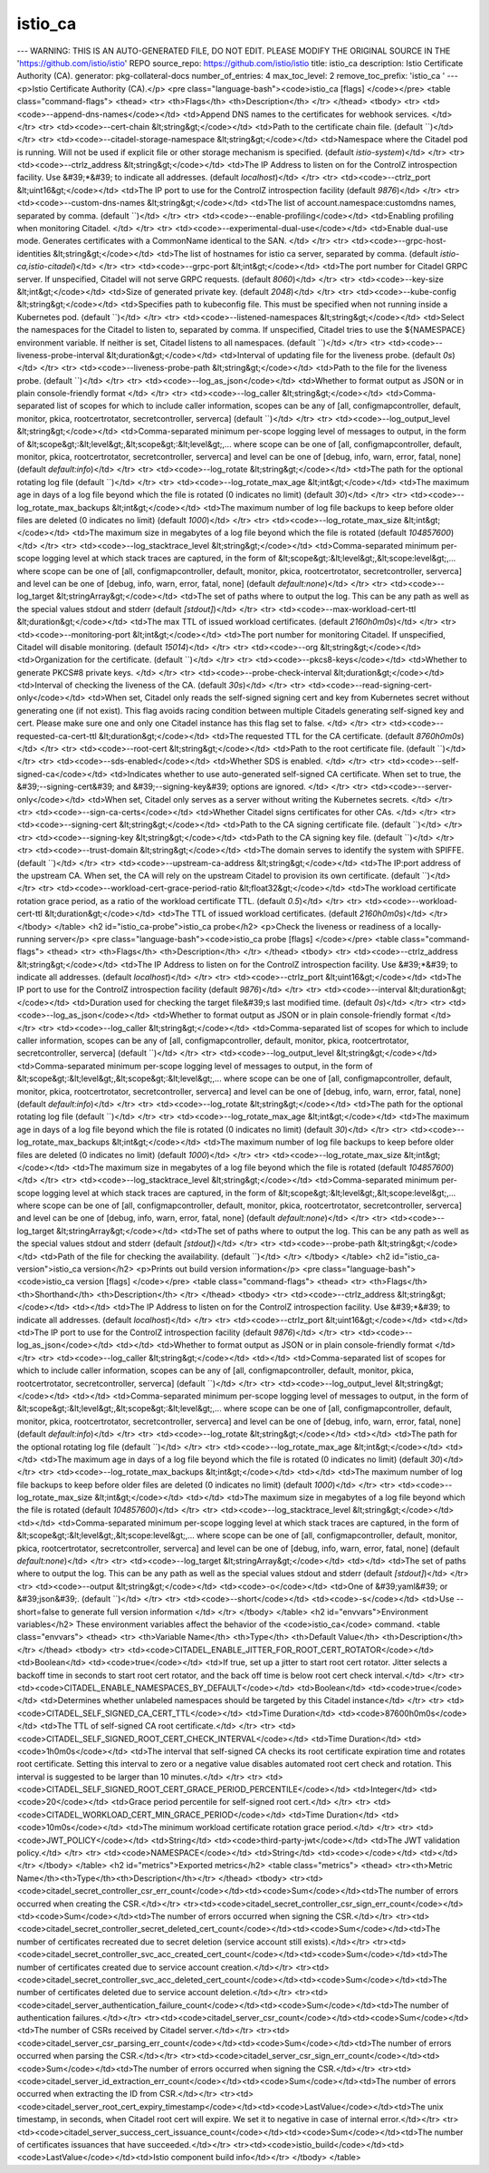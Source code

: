 istio_ca
=====================

---
WARNING: THIS IS AN AUTO-GENERATED FILE, DO NOT EDIT. PLEASE MODIFY THE ORIGINAL SOURCE IN THE 'https://github.com/istio/istio' REPO
source_repo: https://github.com/istio/istio
title: istio_ca
description: Istio Certificate Authority (CA).
generator: pkg-collateral-docs
number_of_entries: 4
max_toc_level: 2
remove_toc_prefix: 'istio_ca '
---
<p>Istio Certificate Authority (CA).</p>
<pre class="language-bash"><code>istio_ca [flags]
</code></pre>
<table class="command-flags">
<thead>
<tr>
<th>Flags</th>
<th>Description</th>
</tr>
</thead>
<tbody>
<tr>
<td><code>--append-dns-names</code></td>
<td>Append DNS names to the certificates for webhook services. </td>
</tr>
<tr>
<td><code>--cert-chain &lt;string&gt;</code></td>
<td>Path to the certificate chain file.  (default ``)</td>
</tr>
<tr>
<td><code>--citadel-storage-namespace &lt;string&gt;</code></td>
<td>Namespace where the Citadel pod is running. Will not be used if explicit file or other storage mechanism is specified.  (default `istio-system`)</td>
</tr>
<tr>
<td><code>--ctrlz_address &lt;string&gt;</code></td>
<td>The IP Address to listen on for the ControlZ introspection facility. Use &#39;*&#39; to indicate all addresses.  (default `localhost`)</td>
</tr>
<tr>
<td><code>--ctrlz_port &lt;uint16&gt;</code></td>
<td>The IP port to use for the ControlZ introspection facility  (default `9876`)</td>
</tr>
<tr>
<td><code>--custom-dns-names &lt;string&gt;</code></td>
<td>The list of account.namespace:customdns names, separated by comma.  (default ``)</td>
</tr>
<tr>
<td><code>--enable-profiling</code></td>
<td>Enabling profiling when monitoring Citadel. </td>
</tr>
<tr>
<td><code>--experimental-dual-use</code></td>
<td>Enable dual-use mode. Generates certificates with a CommonName identical to the SAN. </td>
</tr>
<tr>
<td><code>--grpc-host-identities &lt;string&gt;</code></td>
<td>The list of hostnames for istio ca server, separated by comma.  (default `istio-ca,istio-citadel`)</td>
</tr>
<tr>
<td><code>--grpc-port &lt;int&gt;</code></td>
<td>The port number for Citadel GRPC server. If unspecified, Citadel will not serve GRPC requests.  (default `8060`)</td>
</tr>
<tr>
<td><code>--key-size &lt;int&gt;</code></td>
<td>Size of generated private key.  (default `2048`)</td>
</tr>
<tr>
<td><code>--kube-config &lt;string&gt;</code></td>
<td>Specifies path to kubeconfig file. This must be specified when not running inside a Kubernetes pod.  (default ``)</td>
</tr>
<tr>
<td><code>--listened-namespaces &lt;string&gt;</code></td>
<td>Select the namespaces for the Citadel to listen to, separated by comma. If unspecified, Citadel tries to use the ${NAMESPACE} environment variable. If neither is set, Citadel listens to all namespaces.  (default ``)</td>
</tr>
<tr>
<td><code>--liveness-probe-interval &lt;duration&gt;</code></td>
<td>Interval of updating file for the liveness probe.  (default `0s`)</td>
</tr>
<tr>
<td><code>--liveness-probe-path &lt;string&gt;</code></td>
<td>Path to the file for the liveness probe.  (default ``)</td>
</tr>
<tr>
<td><code>--log_as_json</code></td>
<td>Whether to format output as JSON or in plain console-friendly format </td>
</tr>
<tr>
<td><code>--log_caller &lt;string&gt;</code></td>
<td>Comma-separated list of scopes for which to include caller information, scopes can be any of [all, configmapcontroller, default, monitor, pkica, rootcertrotator, secretcontroller, serverca]  (default ``)</td>
</tr>
<tr>
<td><code>--log_output_level &lt;string&gt;</code></td>
<td>Comma-separated minimum per-scope logging level of messages to output, in the form of &lt;scope&gt;:&lt;level&gt;,&lt;scope&gt;:&lt;level&gt;,... where scope can be one of [all, configmapcontroller, default, monitor, pkica, rootcertrotator, secretcontroller, serverca] and level can be one of [debug, info, warn, error, fatal, none]  (default `default:info`)</td>
</tr>
<tr>
<td><code>--log_rotate &lt;string&gt;</code></td>
<td>The path for the optional rotating log file  (default ``)</td>
</tr>
<tr>
<td><code>--log_rotate_max_age &lt;int&gt;</code></td>
<td>The maximum age in days of a log file beyond which the file is rotated (0 indicates no limit)  (default `30`)</td>
</tr>
<tr>
<td><code>--log_rotate_max_backups &lt;int&gt;</code></td>
<td>The maximum number of log file backups to keep before older files are deleted (0 indicates no limit)  (default `1000`)</td>
</tr>
<tr>
<td><code>--log_rotate_max_size &lt;int&gt;</code></td>
<td>The maximum size in megabytes of a log file beyond which the file is rotated  (default `104857600`)</td>
</tr>
<tr>
<td><code>--log_stacktrace_level &lt;string&gt;</code></td>
<td>Comma-separated minimum per-scope logging level at which stack traces are captured, in the form of &lt;scope&gt;:&lt;level&gt;,&lt;scope:level&gt;,... where scope can be one of [all, configmapcontroller, default, monitor, pkica, rootcertrotator, secretcontroller, serverca] and level can be one of [debug, info, warn, error, fatal, none]  (default `default:none`)</td>
</tr>
<tr>
<td><code>--log_target &lt;stringArray&gt;</code></td>
<td>The set of paths where to output the log. This can be any path as well as the special values stdout and stderr  (default `[stdout]`)</td>
</tr>
<tr>
<td><code>--max-workload-cert-ttl &lt;duration&gt;</code></td>
<td>The max TTL of issued workload certificates.  (default `2160h0m0s`)</td>
</tr>
<tr>
<td><code>--monitoring-port &lt;int&gt;</code></td>
<td>The port number for monitoring Citadel. If unspecified, Citadel will disable monitoring.  (default `15014`)</td>
</tr>
<tr>
<td><code>--org &lt;string&gt;</code></td>
<td>Organization for the certificate.  (default ``)</td>
</tr>
<tr>
<td><code>--pkcs8-keys</code></td>
<td>Whether to generate PKCS#8 private keys. </td>
</tr>
<tr>
<td><code>--probe-check-interval &lt;duration&gt;</code></td>
<td>Interval of checking the liveness of the CA.  (default `30s`)</td>
</tr>
<tr>
<td><code>--read-signing-cert-only</code></td>
<td>When set, Citadel only reads the self-signed signing cert and key from Kubernetes secret without generating one (if not exist). This flag avoids racing condition between multiple Citadels generating self-signed key and cert. Please make sure one and only one Citadel instance has this flag set to false. </td>
</tr>
<tr>
<td><code>--requested-ca-cert-ttl &lt;duration&gt;</code></td>
<td>The requested TTL for the CA certificate.  (default `8760h0m0s`)</td>
</tr>
<tr>
<td><code>--root-cert &lt;string&gt;</code></td>
<td>Path to the root certificate file.  (default ``)</td>
</tr>
<tr>
<td><code>--sds-enabled</code></td>
<td>Whether SDS is enabled. </td>
</tr>
<tr>
<td><code>--self-signed-ca</code></td>
<td>Indicates whether to use auto-generated self-signed CA certificate. When set to true, the &#39;--signing-cert&#39; and &#39;--signing-key&#39; options are ignored. </td>
</tr>
<tr>
<td><code>--server-only</code></td>
<td>When set, Citadel only serves as a server without writing the Kubernetes secrets. </td>
</tr>
<tr>
<td><code>--sign-ca-certs</code></td>
<td>Whether Citadel signs certificates for other CAs. </td>
</tr>
<tr>
<td><code>--signing-cert &lt;string&gt;</code></td>
<td>Path to the CA signing certificate file.  (default ``)</td>
</tr>
<tr>
<td><code>--signing-key &lt;string&gt;</code></td>
<td>Path to the CA signing key file.  (default ``)</td>
</tr>
<tr>
<td><code>--trust-domain &lt;string&gt;</code></td>
<td>The domain serves to identify the system with SPIFFE.  (default ``)</td>
</tr>
<tr>
<td><code>--upstream-ca-address &lt;string&gt;</code></td>
<td>The IP:port address of the upstream CA. When set, the CA will rely on the upstream Citadel to provision its own certificate.  (default ``)</td>
</tr>
<tr>
<td><code>--workload-cert-grace-period-ratio &lt;float32&gt;</code></td>
<td>The workload certificate rotation grace period, as a ratio of the workload certificate TTL.  (default `0.5`)</td>
</tr>
<tr>
<td><code>--workload-cert-ttl &lt;duration&gt;</code></td>
<td>The TTL of issued workload certificates.  (default `2160h0m0s`)</td>
</tr>
</tbody>
</table>
<h2 id="istio_ca-probe">istio_ca probe</h2>
<p>Check the liveness or readiness of a locally-running server</p>
<pre class="language-bash"><code>istio_ca probe [flags]
</code></pre>
<table class="command-flags">
<thead>
<tr>
<th>Flags</th>
<th>Description</th>
</tr>
</thead>
<tbody>
<tr>
<td><code>--ctrlz_address &lt;string&gt;</code></td>
<td>The IP Address to listen on for the ControlZ introspection facility. Use &#39;*&#39; to indicate all addresses.  (default `localhost`)</td>
</tr>
<tr>
<td><code>--ctrlz_port &lt;uint16&gt;</code></td>
<td>The IP port to use for the ControlZ introspection facility  (default `9876`)</td>
</tr>
<tr>
<td><code>--interval &lt;duration&gt;</code></td>
<td>Duration used for checking the target file&#39;s last modified time.  (default `0s`)</td>
</tr>
<tr>
<td><code>--log_as_json</code></td>
<td>Whether to format output as JSON or in plain console-friendly format </td>
</tr>
<tr>
<td><code>--log_caller &lt;string&gt;</code></td>
<td>Comma-separated list of scopes for which to include caller information, scopes can be any of [all, configmapcontroller, default, monitor, pkica, rootcertrotator, secretcontroller, serverca]  (default ``)</td>
</tr>
<tr>
<td><code>--log_output_level &lt;string&gt;</code></td>
<td>Comma-separated minimum per-scope logging level of messages to output, in the form of &lt;scope&gt;:&lt;level&gt;,&lt;scope&gt;:&lt;level&gt;,... where scope can be one of [all, configmapcontroller, default, monitor, pkica, rootcertrotator, secretcontroller, serverca] and level can be one of [debug, info, warn, error, fatal, none]  (default `default:info`)</td>
</tr>
<tr>
<td><code>--log_rotate &lt;string&gt;</code></td>
<td>The path for the optional rotating log file  (default ``)</td>
</tr>
<tr>
<td><code>--log_rotate_max_age &lt;int&gt;</code></td>
<td>The maximum age in days of a log file beyond which the file is rotated (0 indicates no limit)  (default `30`)</td>
</tr>
<tr>
<td><code>--log_rotate_max_backups &lt;int&gt;</code></td>
<td>The maximum number of log file backups to keep before older files are deleted (0 indicates no limit)  (default `1000`)</td>
</tr>
<tr>
<td><code>--log_rotate_max_size &lt;int&gt;</code></td>
<td>The maximum size in megabytes of a log file beyond which the file is rotated  (default `104857600`)</td>
</tr>
<tr>
<td><code>--log_stacktrace_level &lt;string&gt;</code></td>
<td>Comma-separated minimum per-scope logging level at which stack traces are captured, in the form of &lt;scope&gt;:&lt;level&gt;,&lt;scope:level&gt;,... where scope can be one of [all, configmapcontroller, default, monitor, pkica, rootcertrotator, secretcontroller, serverca] and level can be one of [debug, info, warn, error, fatal, none]  (default `default:none`)</td>
</tr>
<tr>
<td><code>--log_target &lt;stringArray&gt;</code></td>
<td>The set of paths where to output the log. This can be any path as well as the special values stdout and stderr  (default `[stdout]`)</td>
</tr>
<tr>
<td><code>--probe-path &lt;string&gt;</code></td>
<td>Path of the file for checking the availability.  (default ``)</td>
</tr>
</tbody>
</table>
<h2 id="istio_ca-version">istio_ca version</h2>
<p>Prints out build version information</p>
<pre class="language-bash"><code>istio_ca version [flags]
</code></pre>
<table class="command-flags">
<thead>
<tr>
<th>Flags</th>
<th>Shorthand</th>
<th>Description</th>
</tr>
</thead>
<tbody>
<tr>
<td><code>--ctrlz_address &lt;string&gt;</code></td>
<td></td>
<td>The IP Address to listen on for the ControlZ introspection facility. Use &#39;*&#39; to indicate all addresses.  (default `localhost`)</td>
</tr>
<tr>
<td><code>--ctrlz_port &lt;uint16&gt;</code></td>
<td></td>
<td>The IP port to use for the ControlZ introspection facility  (default `9876`)</td>
</tr>
<tr>
<td><code>--log_as_json</code></td>
<td></td>
<td>Whether to format output as JSON or in plain console-friendly format </td>
</tr>
<tr>
<td><code>--log_caller &lt;string&gt;</code></td>
<td></td>
<td>Comma-separated list of scopes for which to include caller information, scopes can be any of [all, configmapcontroller, default, monitor, pkica, rootcertrotator, secretcontroller, serverca]  (default ``)</td>
</tr>
<tr>
<td><code>--log_output_level &lt;string&gt;</code></td>
<td></td>
<td>Comma-separated minimum per-scope logging level of messages to output, in the form of &lt;scope&gt;:&lt;level&gt;,&lt;scope&gt;:&lt;level&gt;,... where scope can be one of [all, configmapcontroller, default, monitor, pkica, rootcertrotator, secretcontroller, serverca] and level can be one of [debug, info, warn, error, fatal, none]  (default `default:info`)</td>
</tr>
<tr>
<td><code>--log_rotate &lt;string&gt;</code></td>
<td></td>
<td>The path for the optional rotating log file  (default ``)</td>
</tr>
<tr>
<td><code>--log_rotate_max_age &lt;int&gt;</code></td>
<td></td>
<td>The maximum age in days of a log file beyond which the file is rotated (0 indicates no limit)  (default `30`)</td>
</tr>
<tr>
<td><code>--log_rotate_max_backups &lt;int&gt;</code></td>
<td></td>
<td>The maximum number of log file backups to keep before older files are deleted (0 indicates no limit)  (default `1000`)</td>
</tr>
<tr>
<td><code>--log_rotate_max_size &lt;int&gt;</code></td>
<td></td>
<td>The maximum size in megabytes of a log file beyond which the file is rotated  (default `104857600`)</td>
</tr>
<tr>
<td><code>--log_stacktrace_level &lt;string&gt;</code></td>
<td></td>
<td>Comma-separated minimum per-scope logging level at which stack traces are captured, in the form of &lt;scope&gt;:&lt;level&gt;,&lt;scope:level&gt;,... where scope can be one of [all, configmapcontroller, default, monitor, pkica, rootcertrotator, secretcontroller, serverca] and level can be one of [debug, info, warn, error, fatal, none]  (default `default:none`)</td>
</tr>
<tr>
<td><code>--log_target &lt;stringArray&gt;</code></td>
<td></td>
<td>The set of paths where to output the log. This can be any path as well as the special values stdout and stderr  (default `[stdout]`)</td>
</tr>
<tr>
<td><code>--output &lt;string&gt;</code></td>
<td><code>-o</code></td>
<td>One of &#39;yaml&#39; or &#39;json&#39;.  (default ``)</td>
</tr>
<tr>
<td><code>--short</code></td>
<td><code>-s</code></td>
<td>Use --short=false to generate full version information </td>
</tr>
</tbody>
</table>
<h2 id="envvars">Environment variables</h2>
These environment variables affect the behavior of the <code>istio_ca</code> command.
<table class="envvars">
<thead>
<tr>
<th>Variable Name</th>
<th>Type</th>
<th>Default Value</th>
<th>Description</th>
</tr>
</thead>
<tbody>
<tr>
<td><code>CITADEL_ENABLE_JITTER_FOR_ROOT_CERT_ROTATOR</code></td>
<td>Boolean</td>
<td><code>true</code></td>
<td>If true, set up a jitter to start root cert rotator. Jitter selects a backoff time in seconds to start root cert rotator, and the back off time is below root cert check interval.</td>
</tr>
<tr>
<td><code>CITADEL_ENABLE_NAMESPACES_BY_DEFAULT</code></td>
<td>Boolean</td>
<td><code>true</code></td>
<td>Determines whether unlabeled namespaces should be targeted by this Citadel instance</td>
</tr>
<tr>
<td><code>CITADEL_SELF_SIGNED_CA_CERT_TTL</code></td>
<td>Time Duration</td>
<td><code>87600h0m0s</code></td>
<td>The TTL of self-signed CA root certificate.</td>
</tr>
<tr>
<td><code>CITADEL_SELF_SIGNED_ROOT_CERT_CHECK_INTERVAL</code></td>
<td>Time Duration</td>
<td><code>1h0m0s</code></td>
<td>The interval that self-signed CA checks its root certificate expiration time and rotates root certificate. Setting this interval to zero or a negative value disables automated root cert check and rotation. This interval is suggested to be larger than 10 minutes.</td>
</tr>
<tr>
<td><code>CITADEL_SELF_SIGNED_ROOT_CERT_GRACE_PERIOD_PERCENTILE</code></td>
<td>Integer</td>
<td><code>20</code></td>
<td>Grace period percentile for self-signed root cert.</td>
</tr>
<tr>
<td><code>CITADEL_WORKLOAD_CERT_MIN_GRACE_PERIOD</code></td>
<td>Time Duration</td>
<td><code>10m0s</code></td>
<td>The minimum workload certificate rotation grace period.</td>
</tr>
<tr>
<td><code>JWT_POLICY</code></td>
<td>String</td>
<td><code>third-party-jwt</code></td>
<td>The JWT validation policy.</td>
</tr>
<tr>
<td><code>NAMESPACE</code></td>
<td>String</td>
<td><code></code></td>
<td></td>
</tr>
</tbody>
</table>
<h2 id="metrics">Exported metrics</h2>
<table class="metrics">
<thead>
<tr><th>Metric Name</th><th>Type</th><th>Description</th></tr>
</thead>
<tbody>
<tr><td><code>citadel_secret_controller_csr_err_count</code></td><td><code>Sum</code></td><td>The number of errors occurred when creating the CSR.</td></tr>
<tr><td><code>citadel_secret_controller_csr_sign_err_count</code></td><td><code>Sum</code></td><td>The number of errors occurred when signing the CSR.</td></tr>
<tr><td><code>citadel_secret_controller_secret_deleted_cert_count</code></td><td><code>Sum</code></td><td>The number of certificates recreated due to secret deletion (service account still exists).</td></tr>
<tr><td><code>citadel_secret_controller_svc_acc_created_cert_count</code></td><td><code>Sum</code></td><td>The number of certificates created due to service account creation.</td></tr>
<tr><td><code>citadel_secret_controller_svc_acc_deleted_cert_count</code></td><td><code>Sum</code></td><td>The number of certificates deleted due to service account deletion.</td></tr>
<tr><td><code>citadel_server_authentication_failure_count</code></td><td><code>Sum</code></td><td>The number of authentication failures.</td></tr>
<tr><td><code>citadel_server_csr_count</code></td><td><code>Sum</code></td><td>The number of CSRs received by Citadel server.</td></tr>
<tr><td><code>citadel_server_csr_parsing_err_count</code></td><td><code>Sum</code></td><td>The number of errors occurred when parsing the CSR.</td></tr>
<tr><td><code>citadel_server_csr_sign_err_count</code></td><td><code>Sum</code></td><td>The number of errors occurred when signing the CSR.</td></tr>
<tr><td><code>citadel_server_id_extraction_err_count</code></td><td><code>Sum</code></td><td>The number of errors occurred when extracting the ID from CSR.</td></tr>
<tr><td><code>citadel_server_root_cert_expiry_timestamp</code></td><td><code>LastValue</code></td><td>The unix timestamp, in seconds, when Citadel root cert will expire. We set it to negative in case of internal error.</td></tr>
<tr><td><code>citadel_server_success_cert_issuance_count</code></td><td><code>Sum</code></td><td>The number of certificates issuances that have succeeded.</td></tr>
<tr><td><code>istio_build</code></td><td><code>LastValue</code></td><td>Istio component build info</td></tr>
</tbody>
</table>
